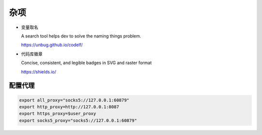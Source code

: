 杂项
================================================================================

* 变量取名

  A search tool helps dev to solve the naming things problem.

  https://unbug.github.io/codelf/

* 代码库徽章

  Concise, consistent, and legible badges in SVG and raster format

  https://shields.io/


配置代理
--------------------------------------------------------------------------------

.. code-block::

    export all_proxy="socks5://127.0.0.1:60879"
    export http_proxy=http://127.0.0.1:8087
    export https_proxy=$user_proxy
    export socks5_proxy="socks5://127.0.0.1:60879"
